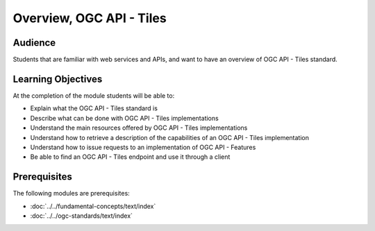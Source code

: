 Overview, OGC API - Tiles
==============

Audience
--------
Students that are familiar with web services and APIs, and want to have an overview of OGC API - Tiles standard.

Learning Objectives
-------------------

At the completion of the module students will be able to:

- Explain what the OGC API - Tiles standard is
- Describe what can be done with OGC API - Tiles implementations
- Understand the main resources offered by OGC API - Tiles implementations
- Understand how to retrieve a description of the capabilities of an OGC API - Tiles implementation
- Understand how to issue requests to an implementation of OGC API - Features
- Be able to find an OGC API - Tiles endpoint and use it through a client


Prerequisites
-------------

The following modules are prerequisites:

- :doc:`../../fundamental-concepts/text/index`
- :doc:`../../ogc-standards/text/index`
